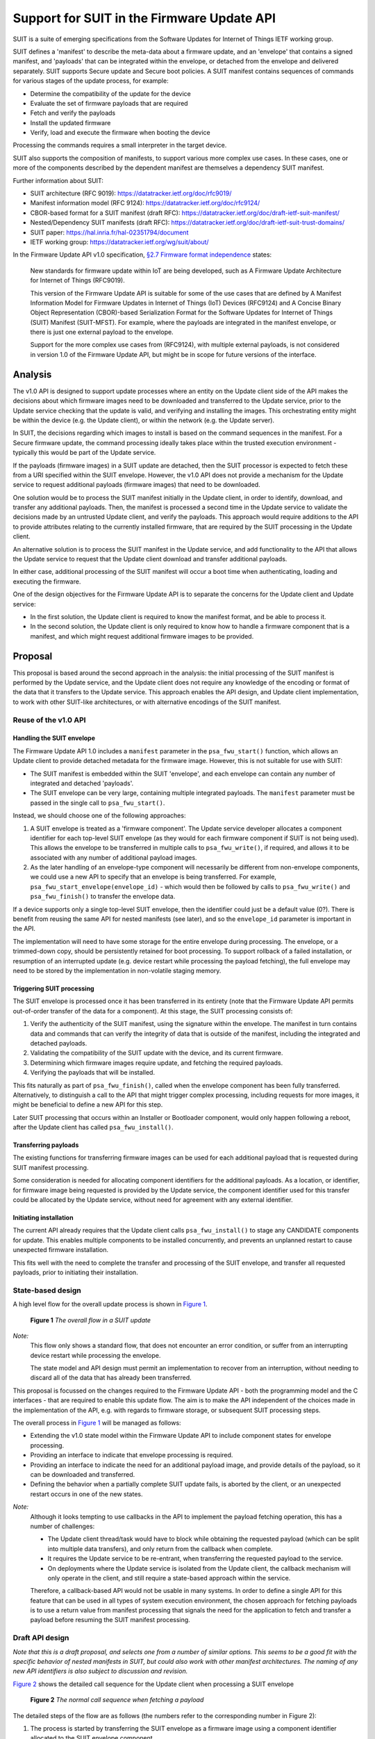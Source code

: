 .. SPDX-FileCopyrightText: Copyright 2024 Arm Limited and/or its affiliates <open-source-office@arm.com>
.. SPDX-License-Identifier: CC-BY-SA-4.0 AND LicenseRef-Patent-license

Support for SUIT in the Firmware Update API
===========================================

SUIT is a suite of emerging specifications from the Software Updates for Internet of Things IETF working group.

SUIT defines a 'manifest' to describe the meta-data about a firmware update, and an 'envelope' that contains a signed manifest, and 'payloads' that can be integrated within the envelope, or detached from the envelope and delivered separately. SUIT supports Secure update and Secure boot policies. A SUIT manifest contains sequences of commands for various stages of the update process, for example:

* Determine the compatibility of the update for the device
* Evaluate the set of firmware payloads that are required
* Fetch and verify the payloads
* Install the updated firmware
* Verify, load and execute the firmware when booting the device

Processing the commands requires a small interpreter in the target device.

SUIT also supports the composition of manifests, to support various more complex use cases. In these cases, one or more of the components described by the dependent manifest are themselves a dependency SUIT manifest.

Further information about SUIT:

*  SUIT architecture (RFC 9019): https://datatracker.ietf.org/doc/rfc9019/
*  Manifest information model (RFC 9124): https://datatracker.ietf.org/doc/rfc9124/
*  CBOR-based format for a SUIT manifest (draft RFC): https://datatracker.ietf.org/doc/draft-ietf-suit-manifest/
*  Nested/Dependency SUIT manifests (draft RFC): https://datatracker.ietf.org/doc/draft-ietf-suit-trust-domains/
*  SUIT paper: https://hal.inria.fr/hal-02351794/document
*  IETF working group: https://datatracker.ietf.org/wg/suit/about/

In the Firmware Update API v1.0 specification, `§2.7 Firmware format independence <https://arm-software.github.io/psa-api/fwu/1.0/overview/goals.html#firmware-format-independence>`_ states:

   New standards for firmware update within IoT are being developed, such as A Firmware Update Architecture for Internet of Things (RFC9019).

   This version of the Firmware Update API is suitable for some of the use cases that are defined by A Manifest Information Model for Firmware Updates in Internet of Things (IoT) Devices (RFC9124) and A Concise Binary Object Representation (CBOR)-based Serialization Format for the Software Updates for Internet of Things (SUIT) Manifest (SUIT-MFST). For example, where the payloads are integrated in the manifest envelope, or there is just one external payload to the envelope.

   Support for the more complex use cases from (RFC9124), with multiple external payloads, is not considered in version 1.0 of the Firmware Update API, but might be in scope for future versions of the interface.

Analysis
--------

The v1.0 API is designed to support update processes where an entity on the Update client side of the API makes the decisions about which firmware images need to be downloaded and transferred to the Update service, prior to the Update service checking that the update is valid, and verifying and installing the images. This orchestrating entity might be within the device (e.g. the Update client), or within the network (e.g. the Update server).

In SUIT, the decisions regarding which images to install is based on the command sequences in the manifest. For a Secure firmware update, the command processing ideally takes place within the trusted execution environment - typically this would be part of the Update service.

If the payloads (firmware images) in a SUIT update are detached, then the SUIT processor is expected to fetch these from a URI specified within the SUIT envelope. However, the v1.0 API does not provide a mechanism for the Update service to request additional payloads (firmware images) that need to be downloaded.

One solution would be to process the SUIT manifest initially in the Update client, in order to identify, download, and transfer any additional payloads. Then, the manifest is processed a second time in the Update service to validate the decisions made by an untrusted Update client, and verify the payloads. This approach would require additions to the API to provide attributes relating to the currently installed firmware, that are required by the SUIT processing in the Update client.

An alternative solution is to process the SUIT manifest in the Update service, and add functionality to the API that allows the Update service to request that the Update client download and transfer additional payloads.

In either case, additional processing of the SUIT manifest will occur a boot time when authenticating, loading and executing the firmware.

One of the design objectives for the Firmware Update API is to separate the concerns for the Update client and Update service:

*  In the first solution, the Update client is required to know the manifest format, and be able to process it.
*  In the second solution, the Update client is only required to know how to handle a firmware component that is a manifest, and which might request additional firmware images to be provided.

Proposal
--------

This proposal is based around the second approach in the analysis: the initial processing of the SUIT manifest is performed by the Update service, and the Update client does not require any knowledge of the encoding or format of the data that it transfers to the Update service. This approach enables the API design, and Update client implementation, to work with other SUIT-like architectures, or with alternative encodings of the SUIT manifest.

Reuse of the v1.0 API
~~~~~~~~~~~~~~~~~~~~~

Handling the SUIT envelope
^^^^^^^^^^^^^^^^^^^^^^^^^^

The Firmware Update API 1.0 includes a ``manifest`` parameter in the ``psa_fwu_start()`` function, which allows an Update client to provide detached metadata for the firmware image. However, this is not suitable for use with SUIT:

*  The SUIT manifest is embedded within the SUIT 'envelope', and each envelope can contain any number of integrated and detached 'payloads'.
*  The SUIT envelope can be very large, containing multiple integrated payloads. The ``manifest`` parameter must be passed in the single call to ``psa_fwu_start()``.

Instead, we should choose one of the following approaches:

1. A SUIT envelope is treated as a 'firmware component'. The Update service developer allocates a component identifier for each top-level SUIT envelope (as they would for each firmware component if SUIT is not being used). This allows the envelope to be transferred in multiple calls to ``psa_fwu_write()``, if required, and allows it to be associated with any number of additional payload images.

2. As the later handling of an envelope-type component will necessarily be different from non-envelope components, we could use a new API to specify that an envelope is being transferred. For example, ``psa_fwu_start_envelope(envelope_id)`` - which would then be followed by calls to ``psa_fwu_write()`` and ``psa_fwu_finish()`` to transfer the envelope data.

If a device supports only a single top-level SUIT envelope, then the identifier could just be a default value (0?). There is benefit from reusing the same API for nested manifests (see later), and so the ``envelope_id`` parameter is important in the API.

The implementation will need to have some storage for the entire envelope during processing. The envelope, or a trimmed-down copy, should be persistently retained for boot processing. To support rollback of a failed installation, or resumption of an interrupted update (e.g. device restart while processing the payload fetching), the full envelope may need to be stored by the implementation in non-volatile staging memory.

Triggering SUIT processing
^^^^^^^^^^^^^^^^^^^^^^^^^^

The SUIT envelope is processed once it has been transferred in its entirety (note that the Firmware Update API permits out-of-order transfer of the data for a component). At this stage, the SUIT processing consists of:

1. Verify the authenticity of the SUIT manifest, using the signature within the envelope. The manifest in turn contains data and commands that can verify the integrity of data that is outside of the manifest, including the integrated and detached payloads.
2. Validating the compatibility of the SUIT update with the device, and its current firmware.
3. Determining which firmware images require update, and fetching the required payloads.
4. Verifying the payloads that will be installed.

This fits naturally as part of ``psa_fwu_finish()``, called when the envelope component has been fully transferred. Alternatively, to distinguish a call to the API that might trigger complex processing, including requests for more images, it might be beneficial to define a new API for this step.

Later SUIT processing that occurs within an Installer or Bootloader component, would only happen following a reboot, after the Update client has called ``psa_fwu_install()``.

Transferring payloads
^^^^^^^^^^^^^^^^^^^^^

The existing functions for transferring firmware images can be used for each additional payload that is requested during SUIT manifest processing.

Some consideration is needed for allocating component identifiers for the additional payloads. As a location, or identifier, for firmware image being requested is provided by the Update service, the component identifier used for this transfer could be allocated by the Update service, without need for agreement with any external identifier.

Initiating installation
^^^^^^^^^^^^^^^^^^^^^^^

The current API already requires that the Update client calls ``psa_fwu_install()`` to stage any CANDIDATE components for update. This enables multiple components to be installed concurrently, and prevents an unplanned restart to cause unexpected firmware installation.

This fits well with the need to complete the transfer and processing of the SUIT envelope, and transfer all requested payloads, prior to initiating their installation.

State-based design
~~~~~~~~~~~~~~~~~~

A high level flow for the overall update process is shown in `Figure 1 <fig-flow_>`_.

.. figure:: suit-update.svg
   :name: fig-flow

   **Figure 1** *The overall flow in a SUIT update*

*Note:*
   This flow only shows a standard flow, that does not encounter an error condition, or suffer from an interrupting device restart while processing the envelope.

   The state model and API design must permit an implementation to recover from an interruption, without needing to discard all of the data that has already been transferred.

This proposal is focussed on the changes required to the Firmware Update API - both the programming model and the C interfaces - that are required to enable this update flow. The aim is to make the API independent of the choices made in the implementation of the API, e.g. with regards to firmware storage, or subsequent SUIT processing steps.

The overall process in `Figure 1 <fig-flow_>`_ will be managed as follows:

*  Extending the v1.0 state model within the Firmware Update API to include component states for envelope processing.
*  Providing an interface to indicate that envelope processing is required.
*  Providing an interface to indicate the need for an additional payload image, and provide details of the payload, so it can be downloaded and transferred.
*  Defining the behavior when a partially complete SUIT update fails, is aborted by the client, or an unexpected restart occurs in one of the new states.

*Note:*
   Although it looks tempting to use callbacks in the API to implement the payload fetching operation, this has a number of challenges:

   *  The Update client thread/task would have to block while obtaining the requested payload (which can be split into multiple data transfers), and only return from the callback when complete.
   *  It requires the Update service to be re-entrant, when transferring the requested payload to the service.
   *  On deployments where the Update service is isolated from the Update client, the callback mechanism will only operate in the client, and still require a state-based approach within the service.

   Therefore, a callback-based API would not be usable in many systems. In order to define a single API for this feature that can be used in all types of system execution environment, the chosen approach for fetching payloads is to use a return value from manifest processing that signals the need for the application to fetch and transfer a payload before resuming the SUIT manifest processing.

Draft API design
~~~~~~~~~~~~~~~~

*Note that this is a draft proposal, and selects one from a number of similar options. This seems to be a good fit with the specific behavior of nested manifests in SUIT, but could also work with other manifest architectures. The naming of any new API identifiers is also subject to discussion and revision.*

`Figure 2 <fig-fetch_>`_ shows the detailed call sequence for the Update client when processing a SUIT envelope

.. figure:: fetch-as-state.svg
   :name: fig-fetch

   **Figure 2** *The normal call sequence when fetching a payload*

The detailed steps of the flow are as follows (the numbers refer to the corresponding number in Figure 2):

1. The process is started by transferring the SUIT envelope as a firmware image using a component identifier allocated to the SUIT envelope component.

6. The call to ``psa_fwu_finish()`` behaves differently when processing a SUIT envelope. On a successful transfer, the call will return a new response code, ``PSA_FWU_PROCESSING_REQUIRED``, to indicate that the component requires processing. At this point the envelope component will be in a new ``PSA_FWU_PROCESSING`` state, instead of the typical ``PSA_FWU_CANDIDATE`` state.

7. If processing is required, the Update client then calls ``psa_fwu_process()`` on the Envelope component to begin manifest processing. At this point the Update service will do the following:

   * Verify and authenticate the manifest.
   * Process the Update command sequences: system validation, dependency resolution, payload fetch, payload verification.

8. If a payload is required that is detached from the Envelope, the call to ``psa_fwu_process()`` returns with a new status code, ``PSA_FWU_PAYLOAD_REQUIRED``, and the Envelope component will be in a new state, ```PSA_FWU_FETCHING``. The call to ``psa_fwu_process()`` includes an output parameter, which the service uses to provide the details of the payload to be transferred, including a component identifier (for use with ``psa_fwu_start()`` etc), and a URI for the payload.

   The Update service might also have information about the size and digest of the payload to be fetched. These could be optionally be provided with the payload URI: are there benefits in using this information to eliminate or detect incorrect or malicious transfers prior to transfer to the Update service?

   *Note:*
      It is not clear that the FETCHING state is required, as distinct from PROCESSING, although it can make it clearer which calls are valid on the Envelope component. I expect that this state will be volatile, as resuming a partially transferred payload after a restart has the same complexity as resuming a component transfer that is in WRITING state - this behavior currently requires additional non-standard API for the Update client and service.

9. The Update client must now fetch the payload, using the URI to locate it, and transfer it to the Update service using the standard ``psa_fwu_start()``, ``psa_fwu_write()`` and ``psa_fwu_finish()`` calls, providing the component identifier returned in the payload information.

19. When ``psa_fwu_finish()`` is called, the payload component enters CANDIDATE state: the normal behavior for components when ``psa_fwu_finish()`` is called. In addition, the envelope component returns to PROCESSING state.

20. As the Update client is in the middle of processing an envelope component, it calls ``psa_fwu_process()`` on the envelope component once more. The Update service resumes the SUIT manifest processing from where it halted when fetching the payload. If another payload is required, then ``PSA_FWU_PAYLOAD_REQUIRED`` is returned from the call to ``psa_fwu_process()``, and processing continues from step (8) above.

21. When the Update service completes the processing this phase of the SUIT manifest commands, the Envelope component is moved to the CANDIDATE state, and the last call to ``psa_fwu_process()`` returns ``PSA_SUCCESS``.

22. To proceed with the installation, the Update client now calls ``psa_fwu_install()``, and the behavior follows the standard flows for the Firmware Update API.

    For a SUIT manifest, this will ultimately process the suit-install command sequences. In many systems the call to ``psa_fwu_install()`` will set the CANDIDATE components to the STAGED state, and request that the Update client restart the system to continue installation.

    *Todo:*
      In systems where the installation of the envelope component is achieved without a restart, the installation command sequences would be executed as part of the call to ``psa_fwu_install()``. Those sequences can, in theory, contain requests to fetch additional payloads.

      Do we need to support this in the API, by permitting ``psa_fwu_install()`` to put the component into PROCESSING state (although internally different, it is handling installation command sequences), and requiring the Update client to use ``psa_fwu_process()``, and transfer any new payloads?

    *Note:*
      In systems where the installation occurs following reboot, or in a special execution state of the system, the implementation might choose to use the Firmware Update API between a trusted installer agent and a payload fetcher agent. Use of the API in this way is implementation defined, and not in scope of the standard API definition.

Errors
^^^^^^

If at any stage during SUIT processing, the Update service encounters an error, the relevant component or components will be put into the FAILED state, and the Update client will need to use ``psa_fwu_clean()`` as usual to restore the initial firmware state.

Dependency manifests
^^^^^^^^^^^^^^^^^^^^

In SUIT, a dependency manifest (one nested within a dependent manifest) is not processed in an isolated manner. Instead, all dependency manifests, including those nested at deeper levels, are identified and fetched before any other payload. Then the full set of manifests is involved in each of the subsequent command processing stages of the SUIT top-level (root) manifest.

The invocation of commands sequences within dependency manifests is governed by the command sequences within the dependent manifest, rather than by an architecturally defined process within SUIT.

In the proposed API, this is transparent to the Update client. When processing the root manifest, all of the detached manifest payloads will be requested from the Update client first, and the non-manifest component payloads after that. There is no difference in the Update client operation, these are just payloads being transferred to the Update service.

Aborting an update
^^^^^^^^^^^^^^^^^^

If the Update client chooses to abandon an update, when the envelope component is in PROCESSING, FETCHING, or CANDIDATE state - it can use ``psa_fwu_cancel()``, as for the v1.0 API for components before ``psa_fwu_install()`` is called. In the case of an envelope component, this will also call any associated payloads to be discarded as well, whether the payloads are in WRITING or CANDIDATE state.

*Rationale:*
   This is because the payload components do not necessarily have a top-level component identifier that is well known to the Update client, and the client is not expected to track the payload identifiers that have been requested by the ``psa_fwu_process()`` calls.

*Note:*
   Should we also allow: an Update client can call ``psa_fwu_cancel()`` + ``psa_fwu_clean()`` on a payload component currently being transferred (steps 8 - 20), and restart the transfer of that component with ``psa_fwu_start()``?

   This shouldn't be required to abort the entire update, as the Update service will have to be able to discard any associated payloads based on the root envelope identifier anyway.

   Once the SUIT manifest processing continues, attempting to do this to a payload for which the transfer is finished should be an error.

Restarting an update
^^^^^^^^^^^^^^^^^^^^

Following an interruption to the standard process, for example, a system restart while processing a manifest, or fetching a payload, the processing of SUIT commands can be restarted. This requires that the implementation retains envelopes and payloads that have already been transferred - i.e. the staging is not volatile for components in PROCESSING or CANDIDATE state.

Following a restart, the Update client should query the status of the envelope component. If this reports a state of ``PSA_FWU_PROCESSING``, this indicates to the Update client that it should call ``psa_fwu_process()`` to restart the SUIT manifest processing (at step (7) in the standard flow above).

*Note:*
   The implementation will have to re-verify the manifest, and process the command sequences from the beginning. The service can avoid requesting payload images which where previously transferred, and match the payload digest.

Detailed API definition
~~~~~~~~~~~~~~~~~~~~~~~

*TBD*

Open Issues
-----------

*  Detailed API design, and potential optimisation of call sequences.
*  Naming of API elements.
*  The current ``psa_fwu_component_id_t`` is typed as a 8-bit integer. Is that sufficient for this API, or should we allocate a larger size for this type?
*  Are there additional attributes for components that need to be included in the ``psa_fwu_component_info_t``?
*  Do we need a separate FETCHING state for the envelope?
*  Should we allow a client to cancel current payload transfer and restart it?
*  Do we want to permit payload fetching as part of the call to ``psa_fwu_install()``?

Revision history
----------------

07/03/23
   Major update following initial review:

   * Reworked the state model and API based on detailed understanding of the Multiple Trust Domain extension to the base SUIT specification.
   * Added component state information to the detailed sequence graphic to clarify the programming model.
   * Aligned the document with the details of the SUIT specifications.
   * Provided more detail on how the API design supports the alternative flow scenarios.

15/02/23
   Initial draft proposal.
